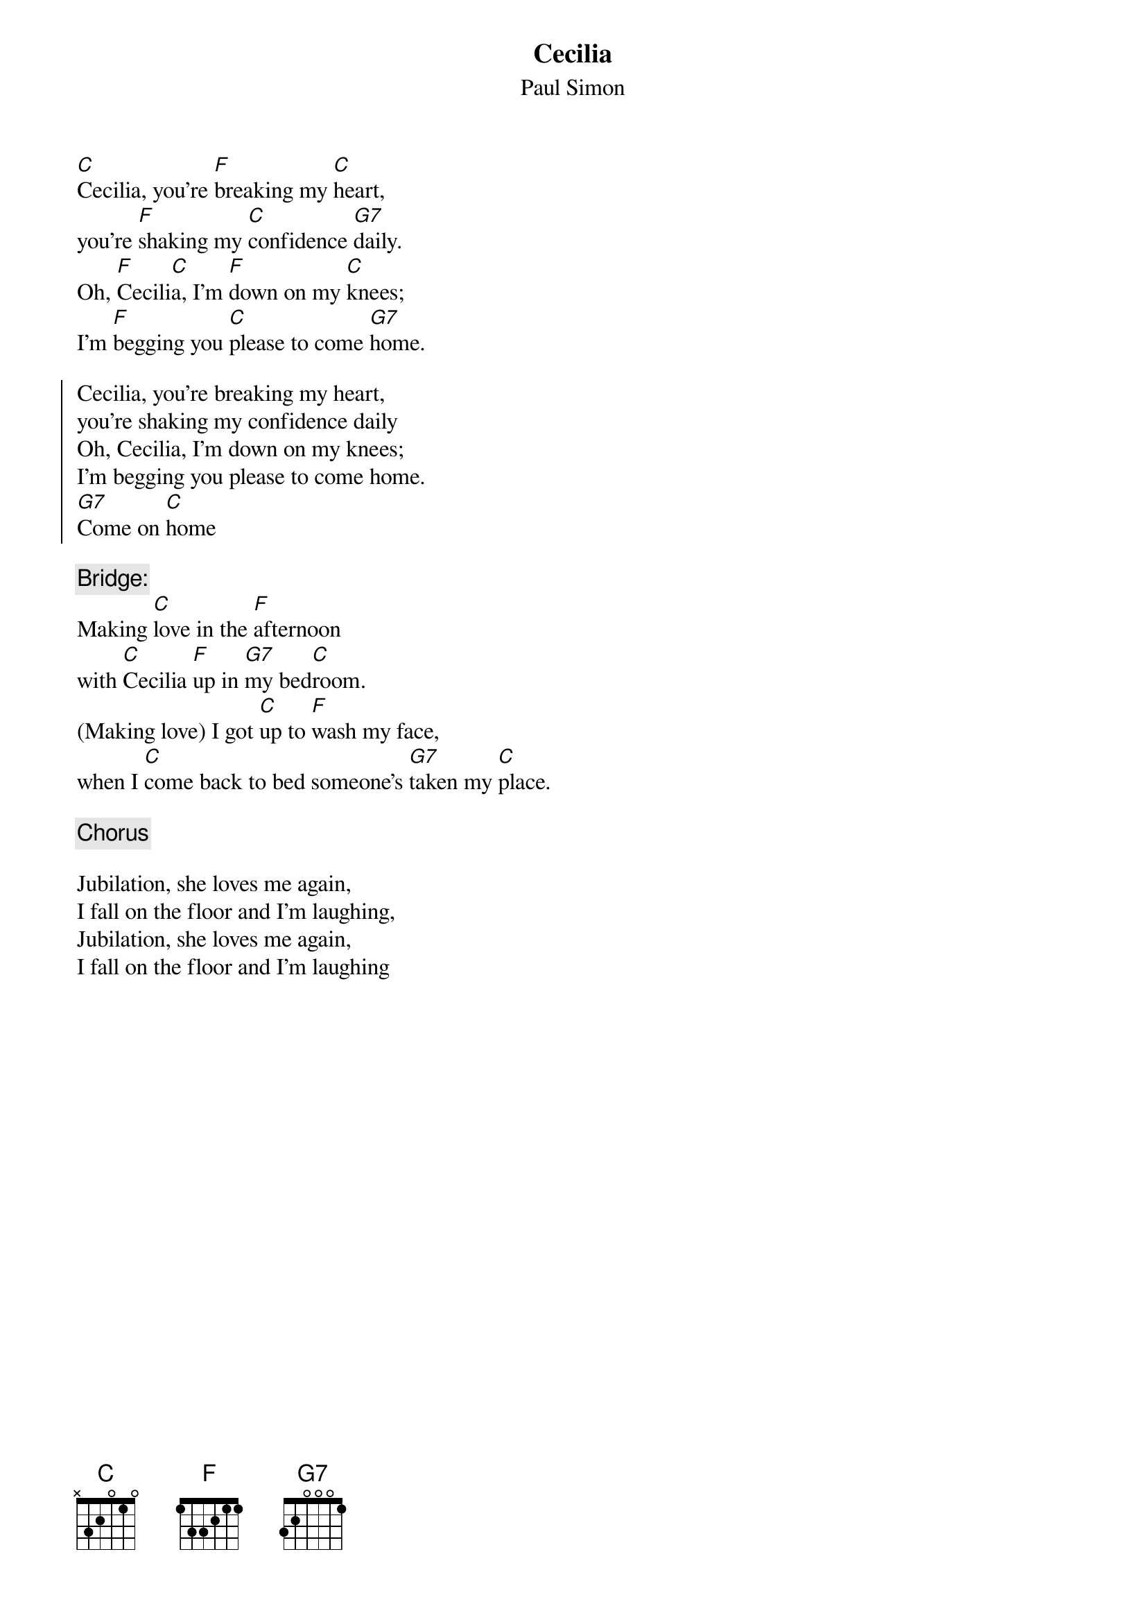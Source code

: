 # From: ludwig@ufclnx.unt.dec.com (Ludwig Alberter)
{title:Cecilia}
{subtitle:Paul Simon}

[C]Cecilia, you're [F]breaking my [C]heart, 
you're [F]shaking my [C]confidence [G7]daily.
Oh, [F]Cecili[C]a, I'm [F]down on my [C]knees; 
I'm [F]begging you [C]please to come [G7]home.

{soc}
Cecilia, you're breaking my heart, 
you're shaking my confidence daily
Oh, Cecilia, I'm down on my knees; 
I'm begging you please to come home.
[G7]Come on [C]home
{eoc}

{c:Bridge:}
Making [C]love in the [F]afternoon 
with [C]Cecilia [F]up in [G7]my bed[C]room. 
(Making love) I got [C]up to [F]wash my face, 
when I [C]come back to bed someone's [G7]taken my [C]place.

{c:Chorus}

Jubilation, she loves me again, 
I fall on the floor and I'm laughing,
Jubilation, she loves me again, 
I fall on the floor and I'm laughing  
